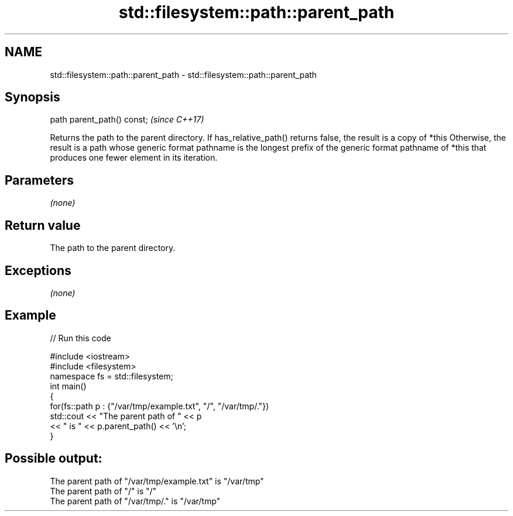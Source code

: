 .TH std::filesystem::path::parent_path 3 "2020.03.24" "http://cppreference.com" "C++ Standard Libary"
.SH NAME
std::filesystem::path::parent_path \- std::filesystem::path::parent_path

.SH Synopsis

path parent_path() const;  \fI(since C++17)\fP

Returns the path to the parent directory.
If has_relative_path() returns false, the result is a copy of *this Otherwise, the result is a path whose generic format pathname is the longest prefix of the generic format pathname of *this that produces one fewer element in its iteration.

.SH Parameters

\fI(none)\fP

.SH Return value

The path to the parent directory.

.SH Exceptions

\fI(none)\fP

.SH Example


// Run this code

  #include <iostream>
  #include <filesystem>
  namespace fs = std::filesystem;
  int main()
  {
      for(fs::path p : {"/var/tmp/example.txt", "/", "/var/tmp/."})
          std::cout << "The parent path of " << p
                    << " is " << p.parent_path() << '\\n';
  }

.SH Possible output:

  The parent path of "/var/tmp/example.txt" is "/var/tmp"
  The parent path of "/" is "/"
  The parent path of "/var/tmp/." is "/var/tmp"




